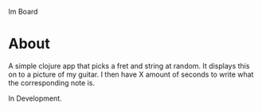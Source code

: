 Im Board

* About
A simple clojure app that picks a fret and string at random. It displays this on to a picture of my guitar. I then have X amount of seconds to write what the corresponding note is.

In Development.

